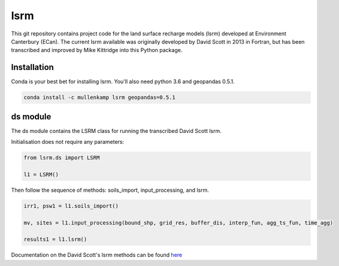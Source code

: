 lsrm
==================================

This git repository contains project code for the land surface recharge models (lsrm) developed at Environment Canterbury (ECan).
The current lsrm available was originally developed by David Scott in 2013 in Fortran, but has been transcribed and improved by Mike Kittridge into this Python package.

Installation
------------
Conda is your best bet for installing lsrm. You'll also need python 3.6 and geopandas 0.5.1.

.. code::

  conda install -c mullenkamp lsrm geopandas=0.5.1

ds module
----------
The ds module contains the LSRM class for running the transcribed David Scott lsrm.

Initialisation does not require any parameters:

.. code::

  from lsrm.ds import LSRM

  l1 = LSRM()

Then follow the sequence of methods: soils_import, input_processing, and lsrm.

.. code::

  irr1, psw1 = l1.soils_import()

  mv, sites = l1.input_processing(bound_shp, grid_res, buffer_dis, interp_fun, agg_ts_fun, time_agg)

  results1 = l1.lsrm()

Documentation on the David Scott's lsrm methods can be found `here <https://github.com/Data-to-Knowledge/lsrm/raw/master/sphinx/source/docs/David_Scott_lsrm_2013.pdf>`_
